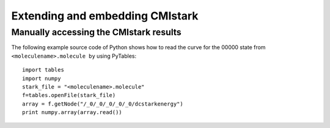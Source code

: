 Extending and embedding CMIstark
================================


Manually accessing the CMIstark results
---------------------------------------

.. todo:: here we need a short summary and then the references specified below.

The following example source code of Python shows how to read the curve for the
00000 state from ``<moleculename>.molecule by`` using PyTables::

  import tables
  import numpy
  stark_file = "<moleculename>.molecule"
  f=tables.openFile(stark_file)
  array = f.getNode("/_0/_0/_0/_0/_0/dcstarkenergy")
  print numpy.array(array.read())

.. comment
   Local Variables:
   coding: utf-8
   fill-column: 80
   End:
